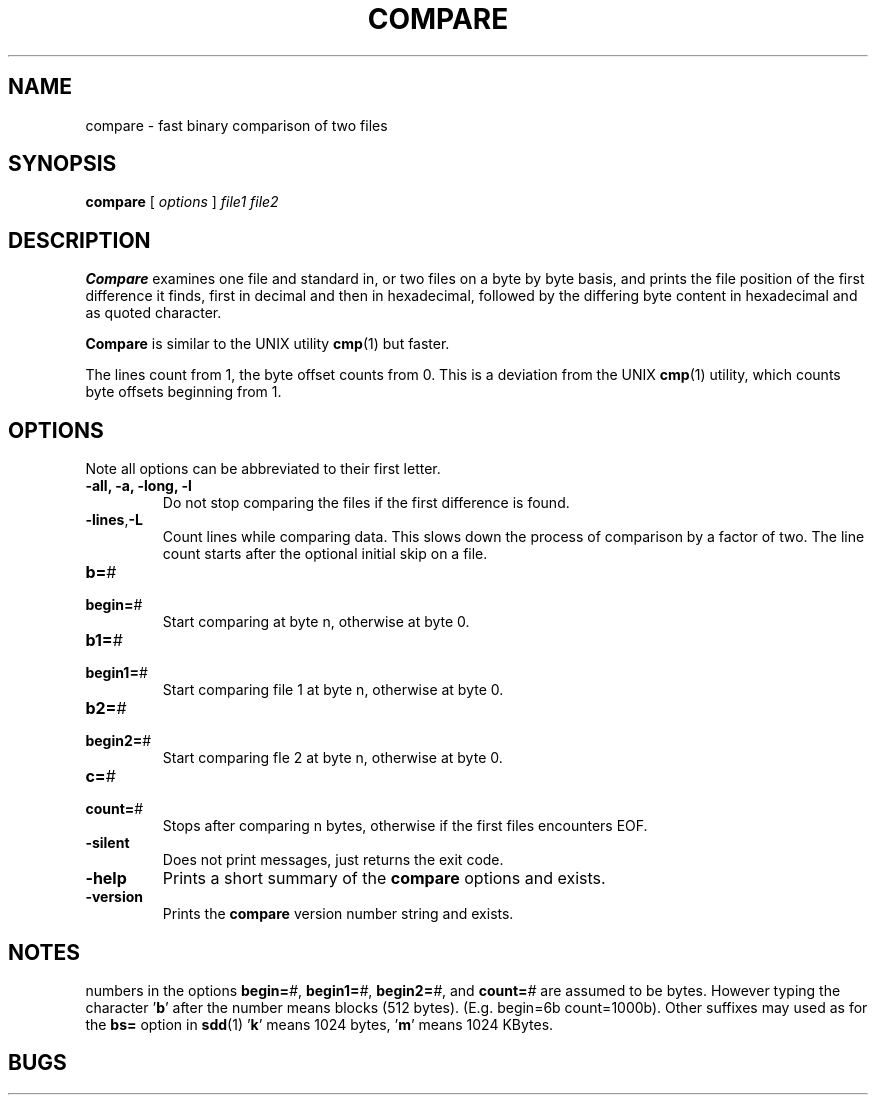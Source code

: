. \" @(#)compare.1	1.7 19/03/05 Copyr 1982-2019 J. Schilling
. \"  Manual page for compare
. \"
.if t .ds a \v'-0.55m'\h'0.00n'\z.\h'0.40n'\z.\v'0.55m'\h'-0.40n'a
.if t .ds o \v'-0.55m'\h'0.00n'\z.\h'0.45n'\z.\v'0.55m'\h'-0.45n'o
.if t .ds u \v'-0.55m'\h'0.00n'\z.\h'0.40n'\z.\v'0.55m'\h'-0.40n'u
.if t .ds A \v'-0.77m'\h'0.25n'\z.\h'0.45n'\z.\v'0.77m'\h'-0.70n'A
.if t .ds O \v'-0.77m'\h'0.25n'\z.\h'0.45n'\z.\v'0.77m'\h'-0.70n'O
.if t .ds U \v'-0.77m'\h'0.30n'\z.\h'0.45n'\z.\v'0.77m'\h'-.75n'U
.if t .ds s \(*b
.if t .ds S SS
.if n .ds a ae
.if n .ds o oe
.if n .ds u ue
.if n .ds s sz
.TH COMPARE 1L "2019/03/05" "J\*org Schilling" "Schily\'s USER COMMANDS"
.SH NAME
compare \- fast binary comparison of two files
.SH SYNOPSIS
.B compare
[
.I options
] 
.I file1 file2
.SH DESCRIPTION
.B Compare
examines one file and standard in, or two files on a
byte by byte basis, and prints the file position of the first
difference it finds, first in decimal and then in hexadecimal,
followed by the differing byte content in hexadecimal and as 
quoted character.
.PP
.B Compare 
is similar to the UNIX utility
.BR cmp (1)
but faster.
.PP
The lines count from 1, the byte offset counts from 0.
This is a deviation from the UNIX 
.BR cmp (1)
utility, which counts byte offsets beginning from 1.
.SH OPTIONS
Note all options can be abbreviated to their first letter.
.br
.ne 3
.TP
.B "\-all, \-a, \-long, \-l
Do not stop comparing the files if the first difference is found.
.br
.ne 3
.TP
.BR \-lines , -L
Count lines while comparing data.
This slows down the process of comparison by a factor of two.
The line count starts after the optional initial skip on a file.
.PD 0
.br
.ne 5
.TP
.BR b= "#
.TP
.BR begin= "#
.PD
Start comparing at byte n, otherwise at byte 0.
.PD 0
.br
.ne 5
.TP
.BR b1= "#
.TP
.BR begin1= "#
.PD
Start comparing file 1 at byte n, otherwise at byte 0.
.PD 0
.br
.ne 5
.TP
.BR b2= "#
.TP
.BR begin2= "#
.PD
Start comparing fle 2 at byte n, otherwise at byte 0.
.PD 0
.br
.ne 5
.TP
.BR c= "#
.TP
.BR count= "#
.PD
Stops after comparing n bytes, otherwise if the first files encounters EOF.
.br
.ne 3
.TP
.B \-silent
Does not print messages, just returns the exit code.
.br
.ne 3
.TP
.B \-help
Prints a short summary of the 
.B compare
options and exists.
.br
.ne 3
.TP
.B \-version
Prints the 
.B compare
version number string and exists.
.SH NOTES
numbers in the options
.BI begin= #\fR,
.BI begin1= #\fR,
.BI begin2= #\fR,
and
.BI count= #
are assumed to be
bytes. However typing the character
.RB ' b '
after the number means
blocks (512 bytes). (E.g. begin=6b count=1000b). Other 
suffixes may used as for the 
.B bs=
option in
.BR sdd (1)
.RB ' k '
means 1024 bytes,
.RB ' m '
means 1024 KBytes.
.SH BUGS

